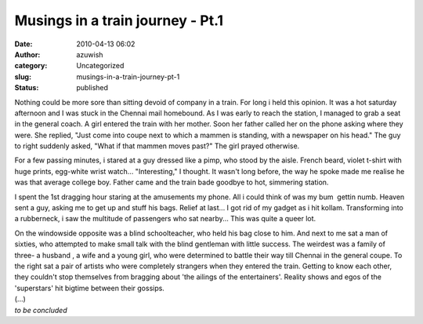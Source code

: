 Musings in a train journey - Pt.1
#################################
:date: 2010-04-13 06:02
:author: azuwish
:category: Uncategorized
:slug: musings-in-a-train-journey-pt-1
:status: published

Nothing could be more sore than sitting devoid of company in a train.
For long i held this opinion. It was a hot saturday afternoon and I was
stuck in the Chennai mail homebound. As I was early to reach the
station, I managed to grab a seat in the general coach. A girl entered
the train with her mother. Soon her father called her on the phone
asking where they were. She replied, "Just come into coupe next to which
a mammen is standing, with a newspaper on his head." The guy to right
suddenly asked, "What if that mammen moves past?" The girl prayed
otherwise.

For a few passing minutes, i stared at a guy dressed like a pimp, who
stood by the aisle. French beard, violet t-shirt with huge prints,
egg-white wrist watch... "Interesting," I thought. It wasn't long
before, the way he spoke made me realise he was that average college
boy. Father came and the train bade goodbye to hot, simmering station.

I spent the 1st dragging hour staring at the amusements my phone. All i
could think of was my bum  gettin numb. Heaven sent a guy, asking me to
get up and stuff his bags. Relief at last... I got rid of my gadget as i
hit kollam. Transforming into a rubberneck, i saw the multitude of
passengers who sat nearby... This was quite a queer lot.

| On the windowside opposite was a blind schoolteacher, who held his bag
  close to him. And next to me sat a man of sixties, who attempted to
  make small talk with the blind gentleman with little success. The
  weirdest was a family of three- a husband , a wife and a young girl,
  who were determined to battle their way till Chennai in the general
  coupe. To the right sat a pair of artists who were completely
  strangers when they entered the train. Getting to know each other,
  they couldn't stop themselves from bragging about 'the ailings of the
  entertainers'. Reality shows and egos of the 'superstars' hit bigtime
  between their gossips.
| (...)
| *to be concluded*
